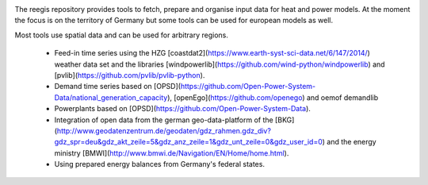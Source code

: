 .. image:: https://travis-ci.org/reegis/reegis.svg?branch=master
    :target: https://travis-ci.org/reegis/reegis

.. image:: https://coveralls.io/repos/github/reegis/reegis/badge.svg?branch=master
    :target: https://coveralls.io/github/reegis/reegis?branch=master

The reegis repository provides tools to fetch, prepare and organise input data for heat and power models. At the moment the focus is on the territory of Germany but some tools can be used for european models as well.

Most tools use spatial data and can be used for arbitrary regions.

 * Feed-in time series using the HZG [coastdat2](https://www.earth-syst-sci-data.net/6/147/2014/) weather data set and the libraries [windpowerlib](https://github.com/wind-python/windpowerlib) and [pvlib](https://github.com/pvlib/pvlib-python).
 * Demand time series based on [OPSD](https://github.com/Open-Power-System-Data/national_generation_capacity), [openEgo](https://github.com/openego) and oemof demandlib
 * Powerplants based on [OPSD](https://github.com/Open-Power-System-Data).
 * Integration of open data from the german geo-data-platform of the  [BKG](http://www.geodatenzentrum.de/geodaten/gdz_rahmen.gdz_div?gdz_spr=deu&gdz_akt_zeile=5&gdz_anz_zeile=1&gdz_unt_zeile=0&gdz_user_id=0) and the energy ministry [BMWI](http://www.bmwi.de/Navigation/EN/Home/home.html).
 * Using prepared energy balances from Germany's federal states.